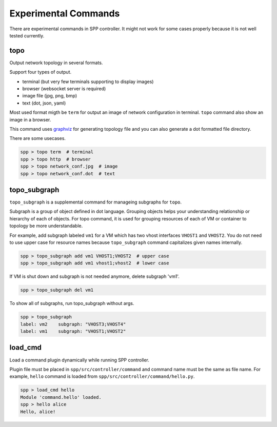 ..  BSD LICENSE
    Copyright(c) 2017 Nippon Telegraph and Telephone Corporation
    All rights reserved.

    Redistribution and use in source and binary forms, with or without
    modification, are permitted provided that the following conditions
    are met:

    * Redistributions of source code must retain the above copyright
    notice, this list of conditions and the following disclaimer.
    * Redistributions in binary form must reproduce the above copyright
    notice, this list of conditions and the following disclaimer in
    the documentation and/or other materials provided with the
    distribution.
    * Neither the name of Nippon Telegraph and Telephone Corporation
    nor the names of its contributors may be used to endorse or
    promote products derived from this software without specific
    prior written permission.

    THIS SOFTWARE IS PROVIDED BY THE COPYRIGHT HOLDERS AND CONTRIBUTORS
    "AS IS" AND ANY EXPRESS OR IMPLIED WARRANTIES, INCLUDING, BUT NOT
    LIMITED TO, THE IMPLIED WARRANTIES OF MERCHANTABILITY AND FITNESS FOR
    A PARTICULAR PURPOSE ARE DISCLAIMED. IN NO EVENT SHALL THE COPYRIGHT
    OWNER OR CONTRIBUTORS BE LIABLE FOR ANY DIRECT, INDIRECT, INCIDENTAL,
    SPECIAL, EXEMPLARY, OR CONSEQUENTIAL DAMAGES (INCLUDING, BUT NOT
    LIMITED TO, PROCUREMENT OF SUBSTITUTE GOODS OR SERVICES; LOSS OF USE,
    DATA, OR PROFITS; OR BUSINESS INTERRUPTION) HOWEVER CAUSED AND ON ANY
    THEORY OF LIABILITY, WHETHER IN CONTRACT, STRICT LIABILITY, OR TORT
    (INCLUDING NEGLIGENCE OR OTHERWISE) ARISING IN ANY WAY OUT OF THE USE
    OF THIS SOFTWARE, EVEN IF ADVISED OF THE POSSIBILITY OF SUCH DAMAGE.


Experimental Commands
=====================

There are experimental commands in SPP controller.
It might not work for some cases properly because it is not well tested
currently.

topo
----

Output network topology in several formats.

Support four types of output.

* terminal (but very few terminals supporting to display images)
* browser (websocket server is required)
* image file (jpg, png, bmp)
* text (dot, json, yaml)

Most used format migth be ``term`` for output an image of network
configuration in terminal.
``topo`` command also show an image in a browser.

This command uses `graphviz
<https://www.graphviz.org/>`_
for generating topology file and you can
also generate a dot formatted file directory.

There are some usecases.

.. code-block:: console

    spp > topo term  # terminal
    spp > topo http  # browser
    spp > topo network_conf.jpg  # image
    spp > topo network_conf.dot  # text


topo_subgraph
-------------

``topo_subgraph`` is a supplemental command for manageing subgraphs
for ``topo``.

Subgraph is a group of object defined in dot language. Grouping objects
helps your understanding relationship or hierarchy of each of objects.
For topo command, it is used for grouping resources of each
of VM or container to topology be more understandable.

For example, add subgraph labeled ``vm1`` for a VM which has two vhost
interfaces ``VHOST1`` and ``VHOST2``.
You do not need to use upper case for resource names because
``topo_subgraph`` command capitalizes given names internally.

.. code-block:: console

    spp > topo_subgraph add vm1 VHOST1;VHOST2  # upper case
    spp > topo_subgraph add vm1 vhost1;vhost2  # lower case

If VM is shut down and subgraph is not needed anymore,
delete subgraph 'vm1'.

.. code-block:: console

    spp > topo_subgraph del vm1

To show all of subgraphs, run topo_subgraph without args.

.. code-block:: console

    spp > topo_subgraph
    label: vm2    subgraph: "VHOST3;VHOST4"
    label: vm1    subgraph: "VHOST1;VHOST2"


load_cmd
--------

Load a command plugin dynamically while running SPP controller.


Plugin file must be placed in ``spp/src/controller/command`` and
command name must be the same as file name.
For example, ``hello`` command is loaded from
``spp/src/controller/command/hello.py``.

.. code-block:: console

    spp > load_cmd hello
    Module 'command.hello' loaded.
    spp > hello alice
    Hello, alice!

